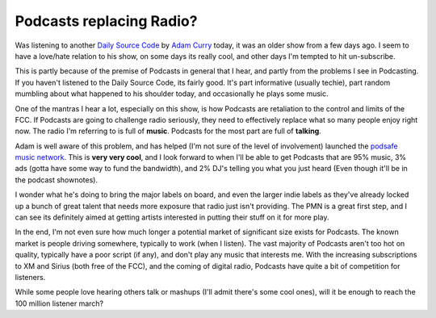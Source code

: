 Podcasts replacing Radio?
=========================

Was listening to another `Daily Source
Code <http://radio.weblogs.com/0001014/categories/dailySourceCode/>`_ by
`Adam Curry <http://www.curry.com/>`_ today, it was an older show from a
few days ago. I seem to have a love/hate relation to his show, on some
days its really cool, and other days I'm tempted to hit un-subscribe.

This is partly because of the premise of Podcasts in general that I
hear, and partly from the problems I see in Podcasting. If you haven't
listened to the Daily Source Code, its fairly good. It's part
informative (usually techie), part random mumbling about what happened
to his shoulder today, and occasionally he plays some music.

One of the mantras I hear a lot, especially on this show, is how
Podcasts are retaliation to the control and limits of the FCC. If
Podcasts are going to challenge radio seriously, they need to
effectively replace what so many people enjoy right now. The radio I'm
referring to is full of **music**. Podcasts for the most part are full
of **talking**.

Adam is well aware of this problem, and has helped (I'm not sure of the
level of involvement) launched the `podsafe music
network <http://music.podshow.com/>`_. This is **very very cool**, and I
look forward to when I'll be able to get Podcasts that are 95% music, 3%
ads (gotta have some way to fund the bandwidth), and 2% DJ's telling you
what you just heard (Even though it'll be in the podcast shownotes).

I wonder what he's doing to bring the major labels on board, and even
the larger indie labels as they've already locked up a bunch of great
talent that needs more exposure that radio just isn't providing. The PMN
is a great first step, and I can see its definitely aimed at getting
artists interested in putting their stuff on it for more play.

In the end, I'm not even sure how much longer a potential market of
significant size exists for Podcasts. The known market is people driving
somewhere, typically to work (when I listen). The vast majority of
Podcasts aren't too hot on quality, typically have a poor script (if
any), and don't play any music that interests me. With the increasing
subscriptions to XM and Sirius (both free of the FCC), and the coming of
digital radio, Podcasts have quite a bit of competition for listeners.

While some people love hearing others talk or mashups (I'll admit
there's some cool ones), will it be enough to reach the 100 million
listener march?


.. author:: default
.. categories:: Thoughts, Rants
.. comments::
   :url: http://be.groovie.org/post/296353731/podcasts-replacing-radio